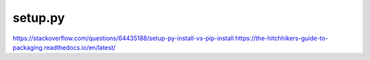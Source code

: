 setup.py
========

https://stackoverflow.com/questions/64435188/setup-py-install-vs-pip-install
https://the-hitchhikers-guide-to-packaging.readthedocs.io/en/latest/
